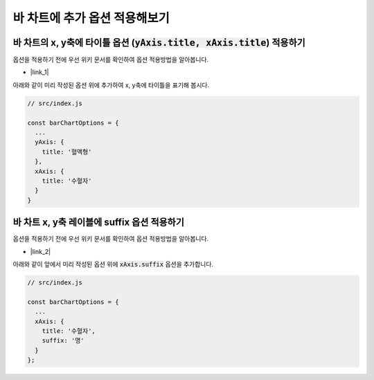 ###################
바 차트에 추가 옵션 적용해보기
###################


바 차트의 x, y축에 타이틀 옵션 (:code:`yAxis.title, xAxis.title`) 적용하기
=====================

옵션을 적용하기 전에 우선 위키 문서를 확인하여 옵션 적용방법을 알아봅니다.

- |link_1|

아래와 같이 미리 작성된 옵션 위에 추가하여 x, y축에 타이틀을 표기해 봅시다.

.. code-block:: javascript

  // src/index.js

  const barChartOptions = {
    ...
    yAxis: {
      title: '혈액형'
    },
    xAxis: {
      title: '수혈자'
    }
  }


바 차트 x, y축 레이블에 suffix 옵션 적용하기
=====================

옵션을 적용하기 전에 우선 위키 문서를 확인하여 옵션 적용방법을 알아봅니다.

- |link_2|

아래와 같이 앞에서 미리 작성된 옵션 위에 :code:`xAxis.suffix` 옵션을 추가합니다.

.. code-block:: javascript

  // src/index.js

  const barChartOptions = {
    ...
    xAxis: {
      title: '수혈자',
      suffix: '명'
    }
  };


.. |link_1| raw:: html 

  <a href="https://github.com/nhnent/tui.chart/blob/master/docs/wiki/features-axes.md" target="_blank">문서 링크</a>

.. |link_2| raw:: html 

  <a href="https://github.com/nhnent/tui.chart/blob/master/docs/wiki/features-axes.md#setting-suffix" target="_blank">문서 링크</a>

